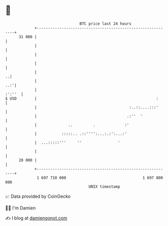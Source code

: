 * 👋

#+begin_example
                                    BTC price last 24 hours                    
                +------------------------------------------------------------+ 
         31 000 |                                                            | 
                |                                                            | 
                |                                                            | 
                |                                                            | 
                |                                                          ..| 
                |                                                        ..:'| 
                |                                                     :':''  | 
   $ USD        |                                                     :      | 
                |                                         :..::....:::'      | 
                |                                        .:''  '             | 
                |              ..         .             :'                   | 
                |           :::::.. .::'''':...:.:':...:'                    | 
                |  ...:::::'''     ''                '                       | 
                |                                                            | 
         28 000 |                                                            | 
                +------------------------------------------------------------+ 
                 1 697 710 000                                  1 697 800 000  
                                        UNIX timestamp                         
#+end_example
📈 Data provided by CoinGecko

🧑‍💻 I'm Damien

✍️ I blog at [[https://www.damiengonot.com][damiengonot.com]]
